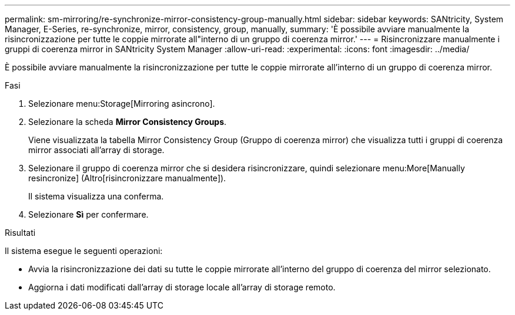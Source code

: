 ---
permalink: sm-mirroring/re-synchronize-mirror-consistency-group-manually.html 
sidebar: sidebar 
keywords: SANtricity, System Manager, E-Series, re-synchronize, mirror, consistency, group, manually, 
summary: 'È possibile avviare manualmente la risincronizzazione per tutte le coppie mirrorate all"interno di un gruppo di coerenza mirror.' 
---
= Risincronizzare manualmente i gruppi di coerenza mirror in SANtricity System Manager
:allow-uri-read: 
:experimental: 
:icons: font
:imagesdir: ../media/


[role="lead"]
È possibile avviare manualmente la risincronizzazione per tutte le coppie mirrorate all'interno di un gruppo di coerenza mirror.

.Fasi
. Selezionare menu:Storage[Mirroring asincrono].
. Selezionare la scheda *Mirror Consistency Groups*.
+
Viene visualizzata la tabella Mirror Consistency Group (Gruppo di coerenza mirror) che visualizza tutti i gruppi di coerenza mirror associati all'array di storage.

. Selezionare il gruppo di coerenza mirror che si desidera risincronizzare, quindi selezionare menu:More[Manually resincronize] (Altro[risincronizzare manualmente]).
+
Il sistema visualizza una conferma.

. Selezionare *Sì* per confermare.


.Risultati
Il sistema esegue le seguenti operazioni:

* Avvia la risincronizzazione dei dati su tutte le coppie mirrorate all'interno del gruppo di coerenza del mirror selezionato.
* Aggiorna i dati modificati dall'array di storage locale all'array di storage remoto.

